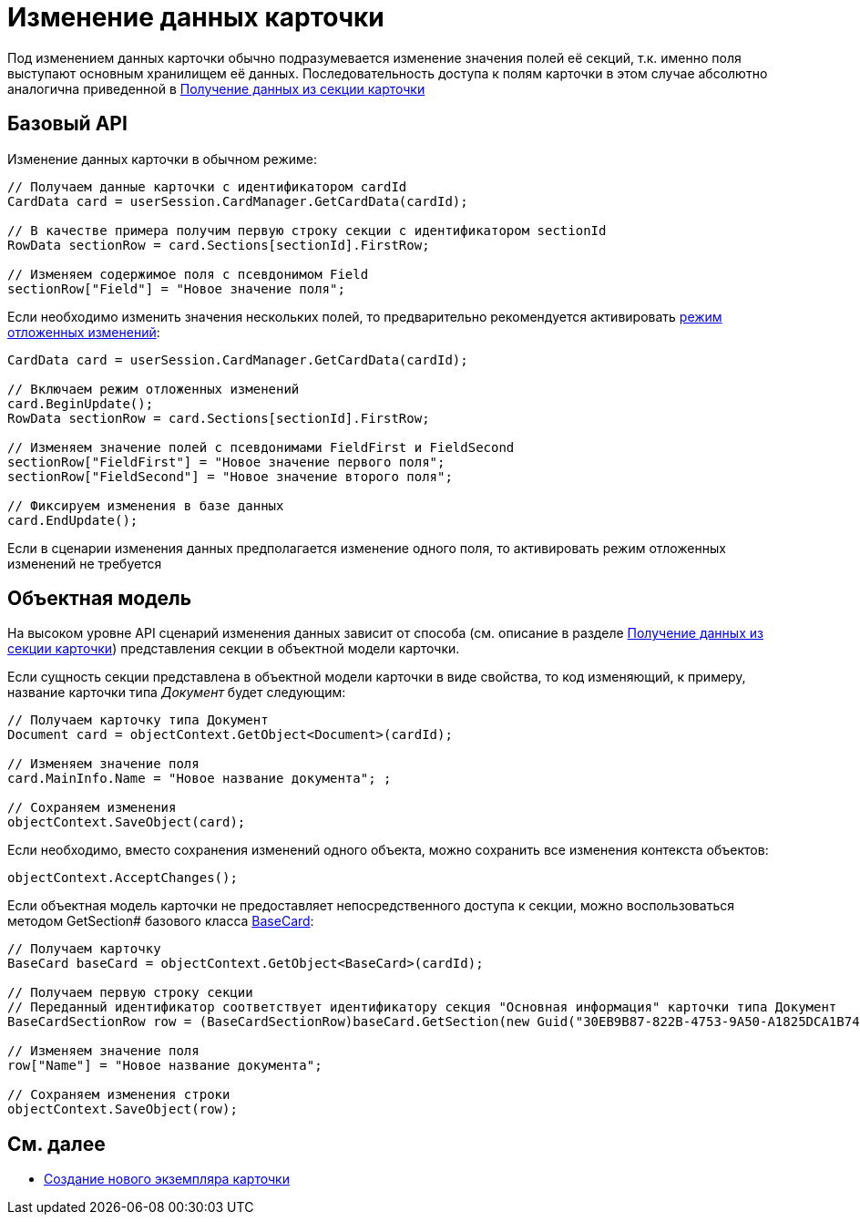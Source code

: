 = Изменение данных карточки

Под изменением данных карточки обычно подразумевается изменение значения полей её секций, т.к. именно поля выступают основным хранилищем её данных. Последовательность доступа к полям карточки в этом случае абсолютно аналогична приведенной в xref:development-manual/dm_operations_getsection.adoc[Получение данных из секции карточки]

== Базовый API

Изменение данных карточки в обычном режиме:

[source,csharp]
----
// Получаем данные карточки с идентификатором cardId
CardData card = userSession.CardManager.GetCardData(cardId);

// В качестве примера получим первую строку секции с идентификатором sectionId
RowData sectionRow = card.Sections[sectionId].FirstRow;

// Изменяем содержимое поля с псевдонимом Field
sectionRow["Field"] = "Новое значение поля";
----

Если необходимо изменить значения нескольких полей, то предварительно рекомендуется активировать xref:development-manual/dm_delayedchanges.adoc[режим отложенных изменений]:

[source,pre,codeblock]
----
CardData card = userSession.CardManager.GetCardData(cardId);

// Включаем режим отложенных изменений
card.BeginUpdate();
RowData sectionRow = card.Sections[sectionId].FirstRow;

// Изменяем значение полей с псевдонимами FieldFirst и FieldSecond
sectionRow["FieldFirst"] = "Новое значение первого поля";
sectionRow["FieldSecond"] = "Новое значение второго поля";

// Фиксируем изменения в базе данных
card.EndUpdate();
----

Если в сценарии изменения данных предполагается изменение одного поля, то активировать режим отложенных изменений не требуется

== Объектная модель

На высоком уровне API сценарий изменения данных зависит от способа (см. описание в разделе xref:development-manual/dm_operations_getsection.adoc[Получение данных из секции карточки]) представления секции в объектной модели карточки.

Если сущность секции представлена в объектной модели карточки в виде свойства, то код изменяющий, к примеру, название карточки типа _Документ_ будет следующим:

[source,csharp]
----
// Получаем карточку типа Документ
Document card = objectContext.GetObject<Document>(cardId);

// Изменяем значение поля
card.MainInfo.Name = "Новое название документа"; ;

// Сохраняем изменения
objectContext.SaveObject(card);
----

Если необходимо, вместо сохранения изменений одного объекта, можно сохранить все изменения контекста объектов:

[source,csharp]
----
objectContext.AcceptChanges();
----

Если объектная модель карточки не предоставляет непосредственного доступа к секции, можно воспользоваться методом GetSection# базового класса xref:api/DocsVision/BackOffice/ObjectModel/BaseCard_CL.adoc[BaseCard]:

[source,csharp]
----
// Получаем карточку
BaseCard baseCard = objectContext.GetObject<BaseCard>(cardId);
            
// Получаем первую строку секции 
// Переданный идентификатор соответствует идентификатору секция "Основная информация" карточки типа Документ
BaseCardSectionRow row = (BaseCardSectionRow)baseCard.GetSection(new Guid("30EB9B87-822B-4753-9A50-A1825DCA1B74"))[0];

// Изменяем значение поля
row["Name"] = "Новое название документа";

// Сохраняем изменения строки
objectContext.SaveObject(row);
----

== См. далее

* xref:development-manual/dm_operations_createcard.adoc[Создание нового экземпляра карточки]
